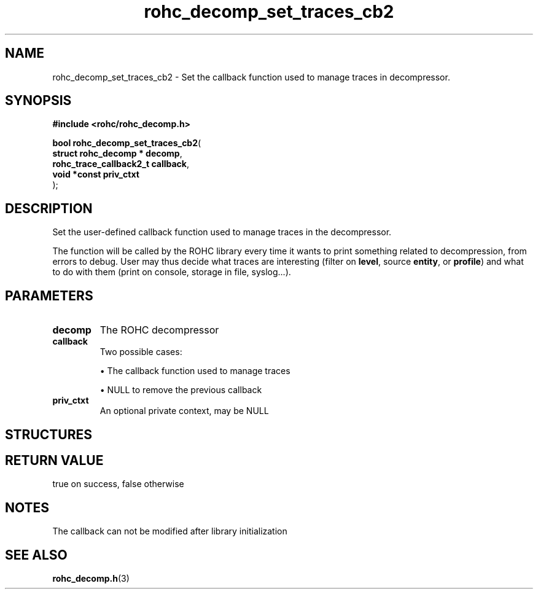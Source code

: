 .\" File automatically generated by doxy2man0.1
.\" Generation date: ven. déc. 1 2017
.TH rohc_decomp_set_traces_cb2 3 2017-12-01 "ROHC" "ROHC library Programmer's Manual"
.SH "NAME"
rohc_decomp_set_traces_cb2 \- Set the callback function used to manage traces in decompressor.
.SH SYNOPSIS
.nf
.B #include <rohc/rohc_decomp.h>
.sp
\fBbool rohc_decomp_set_traces_cb2\fP(
    \fBstruct rohc_decomp    * decomp\fP,
    \fBrohc_trace_callback2_t  callback\fP,
    \fBvoid *const             priv_ctxt\fP
);
.fi
.SH DESCRIPTION
.PP 
Set the user\-defined callback function used to manage traces in the decompressor.
.PP 
The function will be called by the ROHC library every time it wants to print something related to decompression, from errors to debug. User may thus decide what traces are interesting (filter on \fBlevel\fP, source \fBentity\fP, or \fBprofile\fP) and what to do with them (print on console, storage in file, syslog...).
.SH PARAMETERS
.TP
.B decomp
The ROHC decompressor 
.TP
.B callback
Two possible cases: 
.RS

\(bu The callback function used to manage traces 

\(bu NULL to remove the previous callback 


.RE
.TP
.B priv_ctxt
An optional private context, may be NULL 
.SH STRUCTURES
.SH RETURN VALUE
.PP
true on success, false otherwise 
.SH NOTES
.PP
The callback can not be modified after library initialization
.SH SEE ALSO
.BR rohc_decomp.h (3)

